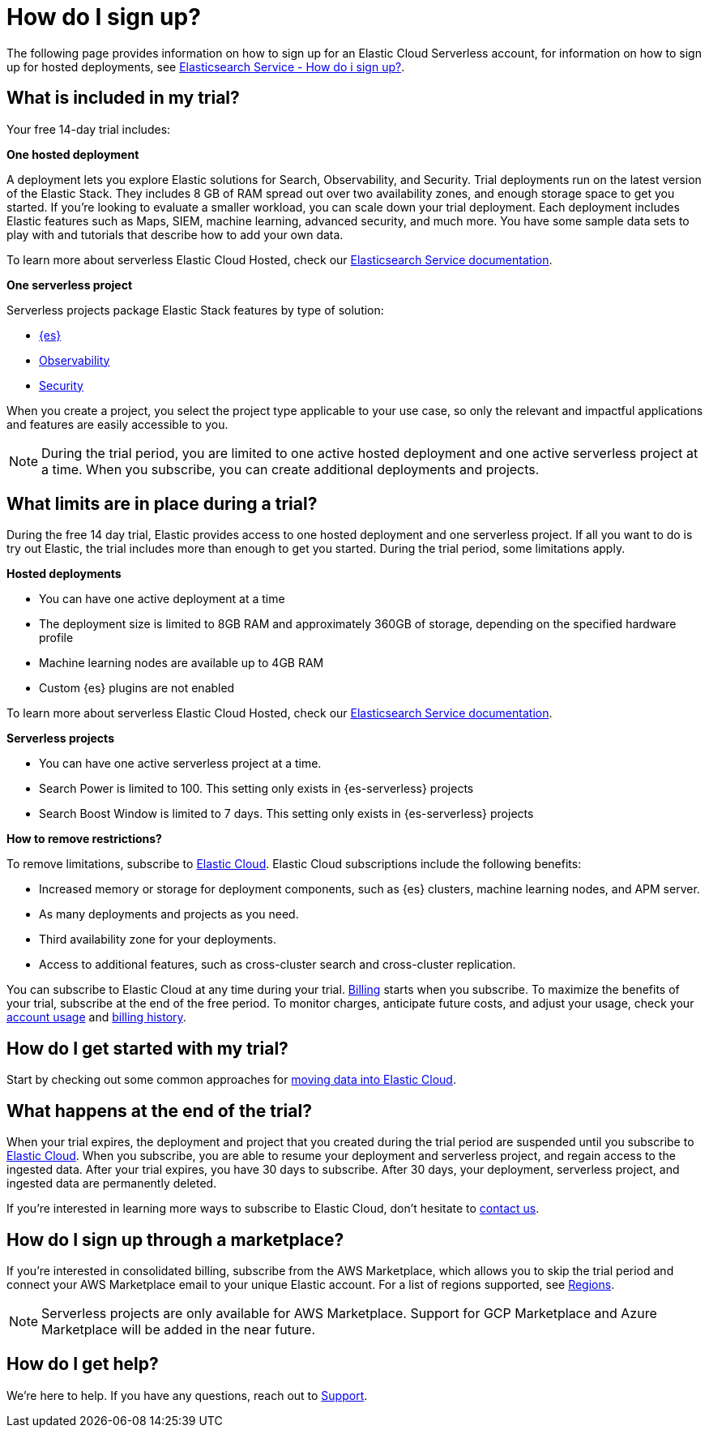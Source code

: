 [[general-sign-up-trial]]
= How do I sign up?

// :description: Information about signing up for a serverless Elastic Cloud trial
// :keywords: serverless, general, signup
The following page provides information on how to sign up for an Elastic Cloud Serverless account, for information on how to sign up for hosted deployments, see https://www.elastic.co/guide/en/cloud/current/ec-getting-started.html[Elasticsearch Service - How do i sign up?].

[discrete]
[[general-sign-up-trial-what-is-included-in-my-trial]]
== What is included in my trial?

Your free 14-day trial includes:

**One hosted deployment**

A deployment lets you explore Elastic solutions for Search, Observability, and Security. Trial deployments run on the latest version of the Elastic Stack. They includes 8 GB of RAM spread out over two availability zones, and enough storage space to get you started. If you’re looking to evaluate a smaller workload, you can scale down your trial deployment.
Each deployment includes Elastic features such as Maps, SIEM, machine learning, advanced security, and much more. You have some sample data sets to play with and tutorials that describe how to add your own data.

To learn more about serverless Elastic Cloud Hosted, check our https://www.elastic.co/guide/en/cloud/current/ec-getting-started.html[Elasticsearch Service documentation].

**One serverless project**

Serverless projects package Elastic Stack features by type of solution:

* <<what-is-elasticsearch-serverless,{es}>>
* <<what-is-observability-serverless,Observability>>
* <<what-is-security-serverless,Security>>

When you create a project, you select the project type applicable to your use case, so only the relevant and impactful applications and features are easily accessible to you.

[NOTE]
====
During the trial period, you are limited to one active hosted deployment and one active serverless project at a time. When you subscribe, you can create additional deployments and projects.
====

[discrete]
[[general-sign-up-trial-what-limits-are-in-place-during-a-trial]]
== What limits are in place during a trial?

During the free 14 day trial, Elastic provides access to one hosted deployment and one serverless project. If all you want to do is try out Elastic, the trial includes more than enough to get you started. During the trial period, some limitations apply.

**Hosted deployments**

* You can have one active deployment at a time
* The deployment size is limited to 8GB RAM and approximately 360GB of storage, depending on the specified hardware profile
* Machine learning nodes are available up to 4GB RAM
* Custom {es} plugins are not enabled

To learn more about serverless Elastic Cloud Hosted, check our https://www.elastic.co/guide/en/cloud/current/ec-getting-started.html[Elasticsearch Service documentation].

**Serverless projects**

* You can have one active serverless project at a time.
* Search Power is limited to 100. This setting only exists in {es-serverless} projects
* Search Boost Window is limited to 7 days. This setting only exists in {es-serverless} projects

**How to remove restrictions?**

To remove limitations, subscribe to https://www.elastic.co/guide/en/cloud/current/ec-billing-details.html[Elastic Cloud]. Elastic Cloud subscriptions include the following benefits:

* Increased memory or storage for deployment components, such as {es} clusters, machine learning nodes, and APM server.
* As many deployments and projects as you need.
* Third availability zone for your deployments.
* Access to additional features, such as cross-cluster search and cross-cluster replication.

You can subscribe to Elastic Cloud at any time during your trial. <<general-serverless-billing,Billing>> starts when you subscribe. To maximize the benefits of your trial, subscribe at the end of the free period. To monitor charges, anticipate future costs, and adjust your usage, check your https://www.elastic.co/guide/en/cloud/current/ec-account-usage.html[account usage] and https://www.elastic.co/guide/en/cloud/current/ec-billing-history.html[billing history].

[discrete]
[[general-sign-up-trial-how-do-i-get-started-with-my-trial]]
== How do I get started with my trial?

Start by checking out some common approaches for https://www.elastic.co/guide/en/cloud/current/ec-cloud-ingest-data.html#ec-ingest-methods[moving data into Elastic Cloud].

[discrete]
[[general-sign-up-trial-what-happens-at-the-end-of-the-trial]]
== What happens at the end of the trial?

When your trial expires, the deployment and project that you created during the trial period are suspended until you subscribe to https://www.elastic.co/guide/en/cloud/current/ec-billing-details.html[Elastic Cloud]. When you subscribe, you are able to resume your deployment and serverless project, and regain access to the ingested data. After your trial expires, you have 30 days to subscribe. After 30 days, your deployment, serverless project, and ingested data are permanently deleted.

If you’re interested in learning more ways to subscribe to Elastic Cloud, don’t hesitate to https://www.elastic.co/contact[contact us].

[discrete]
[[general-sign-up-trial-how-do-i-sign-up-through-a-marketplace]]
== How do I sign up through a marketplace?

If you’re interested in consolidated billing, subscribe from the AWS Marketplace, which allows you to skip the trial period and connect your AWS Marketplace email to your unique Elastic account. For a list of regions supported, see <<regions,Regions>>.

[NOTE]
====
Serverless projects are only available for AWS Marketplace. Support for GCP Marketplace and Azure Marketplace will be added in the near future.
====

[discrete]
[[general-sign-up-trial-how-do-i-get-help]]
== How do I get help?

We’re here to help. If you have any questions, reach out to https://cloud.elastic.co/support[Support].


